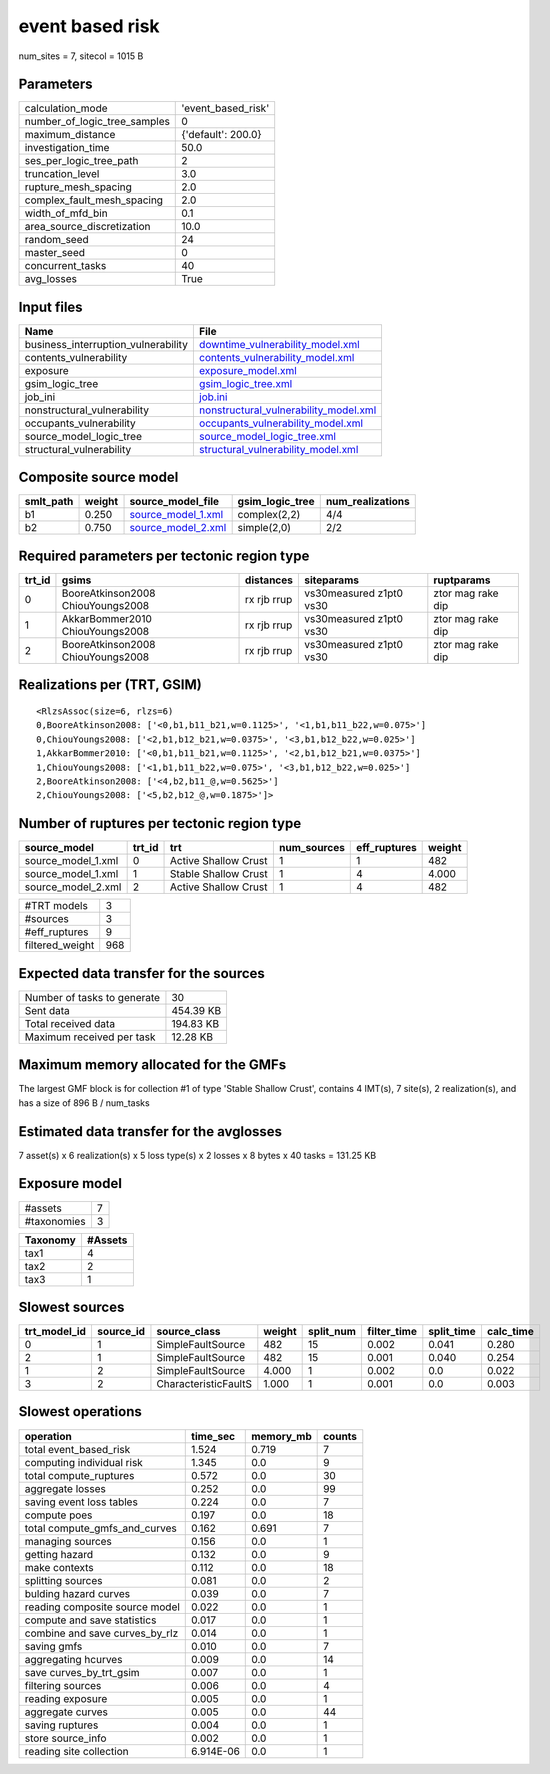 event based risk
================

num_sites = 7, sitecol = 1015 B

Parameters
----------
============================ ==================
calculation_mode             'event_based_risk'
number_of_logic_tree_samples 0                 
maximum_distance             {'default': 200.0}
investigation_time           50.0              
ses_per_logic_tree_path      2                 
truncation_level             3.0               
rupture_mesh_spacing         2.0               
complex_fault_mesh_spacing   2.0               
width_of_mfd_bin             0.1               
area_source_discretization   10.0              
random_seed                  24                
master_seed                  0                 
concurrent_tasks             40                
avg_losses                   True              
============================ ==================

Input files
-----------
=================================== ================================================================================
Name                                File                                                                            
=================================== ================================================================================
business_interruption_vulnerability `downtime_vulnerability_model.xml <downtime_vulnerability_model.xml>`_          
contents_vulnerability              `contents_vulnerability_model.xml <contents_vulnerability_model.xml>`_          
exposure                            `exposure_model.xml <exposure_model.xml>`_                                      
gsim_logic_tree                     `gsim_logic_tree.xml <gsim_logic_tree.xml>`_                                    
job_ini                             `job.ini <job.ini>`_                                                            
nonstructural_vulnerability         `nonstructural_vulnerability_model.xml <nonstructural_vulnerability_model.xml>`_
occupants_vulnerability             `occupants_vulnerability_model.xml <occupants_vulnerability_model.xml>`_        
source_model_logic_tree             `source_model_logic_tree.xml <source_model_logic_tree.xml>`_                    
structural_vulnerability            `structural_vulnerability_model.xml <structural_vulnerability_model.xml>`_      
=================================== ================================================================================

Composite source model
----------------------
========= ====== ========================================== =============== ================
smlt_path weight source_model_file                          gsim_logic_tree num_realizations
========= ====== ========================================== =============== ================
b1        0.250  `source_model_1.xml <source_model_1.xml>`_ complex(2,2)    4/4             
b2        0.750  `source_model_2.xml <source_model_2.xml>`_ simple(2,0)     2/2             
========= ====== ========================================== =============== ================

Required parameters per tectonic region type
--------------------------------------------
====== ================================= =========== ======================= =================
trt_id gsims                             distances   siteparams              ruptparams       
====== ================================= =========== ======================= =================
0      BooreAtkinson2008 ChiouYoungs2008 rx rjb rrup vs30measured z1pt0 vs30 ztor mag rake dip
1      AkkarBommer2010 ChiouYoungs2008   rx rjb rrup vs30measured z1pt0 vs30 ztor mag rake dip
2      BooreAtkinson2008 ChiouYoungs2008 rx rjb rrup vs30measured z1pt0 vs30 ztor mag rake dip
====== ================================= =========== ======================= =================

Realizations per (TRT, GSIM)
----------------------------

::

  <RlzsAssoc(size=6, rlzs=6)
  0,BooreAtkinson2008: ['<0,b1,b11_b21,w=0.1125>', '<1,b1,b11_b22,w=0.075>']
  0,ChiouYoungs2008: ['<2,b1,b12_b21,w=0.0375>', '<3,b1,b12_b22,w=0.025>']
  1,AkkarBommer2010: ['<0,b1,b11_b21,w=0.1125>', '<2,b1,b12_b21,w=0.0375>']
  1,ChiouYoungs2008: ['<1,b1,b11_b22,w=0.075>', '<3,b1,b12_b22,w=0.025>']
  2,BooreAtkinson2008: ['<4,b2,b11_@,w=0.5625>']
  2,ChiouYoungs2008: ['<5,b2,b12_@,w=0.1875>']>

Number of ruptures per tectonic region type
-------------------------------------------
================== ====== ==================== =========== ============ ======
source_model       trt_id trt                  num_sources eff_ruptures weight
================== ====== ==================== =========== ============ ======
source_model_1.xml 0      Active Shallow Crust 1           1            482   
source_model_1.xml 1      Stable Shallow Crust 1           4            4.000 
source_model_2.xml 2      Active Shallow Crust 1           4            482   
================== ====== ==================== =========== ============ ======

=============== ===
#TRT models     3  
#sources        3  
#eff_ruptures   9  
filtered_weight 968
=============== ===

Expected data transfer for the sources
--------------------------------------
=========================== =========
Number of tasks to generate 30       
Sent data                   454.39 KB
Total received data         194.83 KB
Maximum received per task   12.28 KB 
=========================== =========

Maximum memory allocated for the GMFs
-------------------------------------
The largest GMF block is for collection #1 of type 'Stable Shallow Crust',
contains 4 IMT(s), 7 site(s), 2 realization(s), and has a size of 896 B / num_tasks

Estimated data transfer for the avglosses
-----------------------------------------
7 asset(s) x 6 realization(s) x 5 loss type(s) x 2 losses x 8 bytes x 40 tasks = 131.25 KB

Exposure model
--------------
=========== =
#assets     7
#taxonomies 3
=========== =

======== =======
Taxonomy #Assets
======== =======
tax1     4      
tax2     2      
tax3     1      
======== =======

Slowest sources
---------------
============ ========= ==================== ====== ========= =========== ========== =========
trt_model_id source_id source_class         weight split_num filter_time split_time calc_time
============ ========= ==================== ====== ========= =========== ========== =========
0            1         SimpleFaultSource    482    15        0.002       0.041      0.280    
2            1         SimpleFaultSource    482    15        0.001       0.040      0.254    
1            2         SimpleFaultSource    4.000  1         0.002       0.0        0.022    
3            2         CharacteristicFaultS 1.000  1         0.001       0.0        0.003    
============ ========= ==================== ====== ========= =========== ========== =========

Slowest operations
------------------
============================== ========= ========= ======
operation                      time_sec  memory_mb counts
============================== ========= ========= ======
total event_based_risk         1.524     0.719     7     
computing individual risk      1.345     0.0       9     
total compute_ruptures         0.572     0.0       30    
aggregate losses               0.252     0.0       99    
saving event loss tables       0.224     0.0       7     
compute poes                   0.197     0.0       18    
total compute_gmfs_and_curves  0.162     0.691     7     
managing sources               0.156     0.0       1     
getting hazard                 0.132     0.0       9     
make contexts                  0.112     0.0       18    
splitting sources              0.081     0.0       2     
bulding hazard curves          0.039     0.0       7     
reading composite source model 0.022     0.0       1     
compute and save statistics    0.017     0.0       1     
combine and save curves_by_rlz 0.014     0.0       1     
saving gmfs                    0.010     0.0       7     
aggregating hcurves            0.009     0.0       14    
save curves_by_trt_gsim        0.007     0.0       1     
filtering sources              0.006     0.0       4     
reading exposure               0.005     0.0       1     
aggregate curves               0.005     0.0       44    
saving ruptures                0.004     0.0       1     
store source_info              0.002     0.0       1     
reading site collection        6.914E-06 0.0       1     
============================== ========= ========= ======